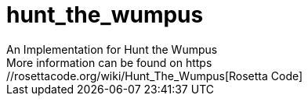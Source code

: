 # hunt_the_wumpus
An Implementation for Hunt the Wumpus
More information can be found on https://rosettacode.org/wiki/Hunt_The_Wumpus[Rosetta Code]
